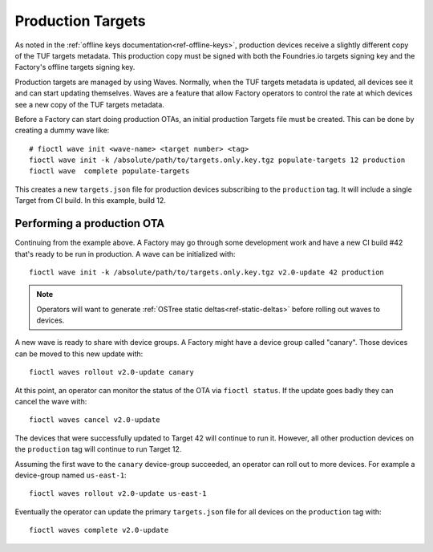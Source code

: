 .. _ref-production-targets:

Production Targets
==================

As noted in the :ref:`offline keys documentation<ref-offline-keys>`,
production devices receive a slightly different copy of the TUF
targets metadata. This production copy must be signed with both
the Foundries.io targets signing key and the Factory's offline targets
signing key.

Production targets are managed by using Waves. Normally, when the
TUF targets metadata is updated, all devices see it and can start
updating themselves. Waves are a feature that allow Factory operators
to control the rate at which devices see a new copy of the TUF targets
metadata.

Before a Factory can start doing production OTAs, an initial production
Targets file must be created. This can be done by creating a dummy wave
like::

  # fioctl wave init <wave-name> <target number> <tag>
  fioctl wave init -k /absolute/path/to/targets.only.key.tgz populate-targets 12 production
  fioctl wave  complete populate-targets

This creates a new ``targets.json`` file for production devices subscribing
to the ``production`` tag. It will include a single Target from CI
build. In this example, build 12.


Performing a production OTA
---------------------------

Continuing from the example above. A Factory may go through some
development work and have a new CI build #42 that's ready to be run in
production. A wave can be initialized with::

  fioctl wave init -k /absolute/path/to/targets.only.key.tgz v2.0-update 42 production

.. note::

   Operators will want to generate
   :ref:`OSTree static deltas<ref-static-deltas>` before rolling
   out waves to devices.

A new wave is ready to share with device groups. A Factory might have a
device group called "canary". Those devices can be moved to this new
update with::

  fioctl waves rollout v2.0-update canary

At this point, an operator can monitor the status of the OTA via
``fioctl status``. If the update goes badly they can cancel the wave
with::

  fioctl waves cancel v2.0-update

The devices that were successfully updated to Target 42 will continue to
run it. However, all other production devices on the ``production`` tag
will continue to run Target 12.

Assuming the first wave to the ``canary`` device-group succeeded, an
operator can roll out to more devices. For example a device-group named
``us-east-1``::

  fioctl waves rollout v2.0-update us-east-1

Eventually the operator can update the primary ``targets.json`` file for all
devices on the ``production`` tag with::

  fioctl waves complete v2.0-update

